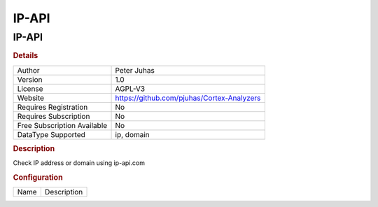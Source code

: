 IP-API
======

IP-API
------

.. rubric:: Details

===========================  ==========================================
Author                       Peter Juhas
Version                      1.0
License                      AGPL-V3
Website                      https://github.com/pjuhas/Cortex-Analyzers
Requires Registration        No
Requires Subscription        No
Free Subscription Available  No
DataType Supported           ip, domain
===========================  ==========================================

.. rubric:: Description

Check IP address or domain using ip-api.com

.. rubric:: Configuration

====  ===========
Name  Description
====  ===========

